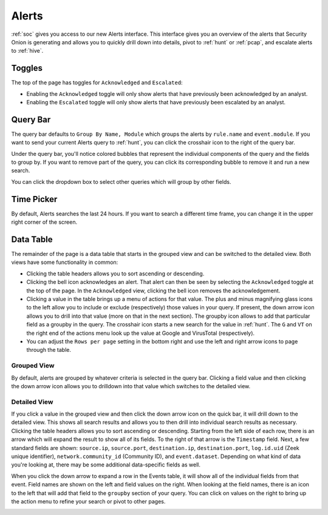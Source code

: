 .. _alerts:

Alerts
======

:ref:`soc` gives you access to our new Alerts interface. This interface gives you an overview of the alerts that Security Onion is generating and allows you to quickly drill down into details, pivot to :ref:`hunt` or :ref:`pcap`, and escalate alerts to :ref:`hive`.

.. image:: https://user-images.githubusercontent.com/1659467/94588147-8ca28600-0251-11eb-810c-ed4848ab16dc.png
  :target: https://user-images.githubusercontent.com/1659467/94588147-8ca28600-0251-11eb-810c-ed4848ab16dc.png
  
Toggles
-------

The top of the page has toggles for ``Acknowledged`` and ``Escalated``:

.. image:: https://user-images.githubusercontent.com/1659467/94587683-ed7d8e80-0250-11eb-951d-282ba76932f7.png
  :target: https://user-images.githubusercontent.com/1659467/94587683-ed7d8e80-0250-11eb-951d-282ba76932f7.png

- Enabling the ``Acknowledged`` toggle will only show alerts that have previously been acknowledged by an analyst. 

- Enabling the ``Escalated`` toggle will only show alerts that have previously been escalated by an analyst.

Query Bar
---------
The query bar defaults to ``Group By Name, Module`` which groups the alerts by ``rule.name`` and ``event.module``. If you want to send your current Alerts query to :ref:`hunt`, you can click the crosshair icon to the right of the query bar.

.. image:: https://user-images.githubusercontent.com/1659467/94588282-b491e980-0251-11eb-92e5-b024e3b211eb.png
  :target: https://user-images.githubusercontent.com/1659467/94588282-b491e980-0251-11eb-92e5-b024e3b211eb.png

Under the query bar, you'll notice colored bubbles that represent the individual components of the query and the fields to group by. If you want to remove part of the query, you can click its corresponding bubble to remove it and run a new search.

You can click the dropdown box to select other queries which will group by other fields.

.. image:: https://user-images.githubusercontent.com/1659467/94587759-0c7c2080-0251-11eb-9ae6-b4926a571adc.png
  :target: https://user-images.githubusercontent.com/1659467/94587759-0c7c2080-0251-11eb-9ae6-b4926a571adc.png
  
Time Picker
-----------

By default, Alerts searches the last 24 hours. If you want to search a different time frame, you can change it in the upper right corner of the screen.

.. image:: https://user-images.githubusercontent.com/1659467/94587826-20c01d80-0251-11eb-8fa3-2e73a0763981.png
  :target: https://user-images.githubusercontent.com/1659467/94587826-20c01d80-0251-11eb-8fa3-2e73a0763981.png

Data Table
----------

The remainder of the page is a data table that starts in the grouped view and can be switched to the detailed view. Both views have some functionality in common:

- Clicking the table headers allows you to sort ascending or descending. 

- Clicking the bell icon acknowledges an alert. That alert can then be seen by selecting the ``Acknowledged`` toggle at the top of the page. In the ``Acknowledged`` view, clicking the bell icon removes the acknowledgement.

- Clicking a value in the table brings up a menu of actions for that value. The plus and minus magnifying glass icons to the left allow you to include or exclude (respectively) those values in your query. If present, the down arrow icon allows you to drill into that value (more on that in the next section). The groupby icon allows to add that particular field as a groupby in the query. The crosshair icon starts a new search for the value in :ref:`hunt`. The ``G`` and ``VT`` on the right end of the actions menu look up the value at Google and VirusTotal (respectively).

- You can adjust the ``Rows per page`` setting in the bottom right and use the left and right arrow icons to page through the table.

Grouped View
~~~~~~~~~~~~

By default, alerts are grouped by whatever criteria is selected in the query bar. Clicking a field value and then clicking the down arrow icon allows you to drilldown into that value which switches to the detailed view.

.. image:: https://user-images.githubusercontent.com/1659467/94587954-49e0ae00-0251-11eb-8f3d-1dbbd8da87c8.png
  :target: https://user-images.githubusercontent.com/1659467/94587954-49e0ae00-0251-11eb-8f3d-1dbbd8da87c8.png

Detailed View
~~~~~~~~~~~~~

If you click a value in the grouped view and then click the down arrow icon on the quick bar, it will drill down to the detailed view. This shows all search results and allows you to then drill into individual search results as necessary. Clicking the table headers allows you to sort ascending or descending. Starting from the left side of each row, there is an arrow which will expand the result to show all of its fields. To the right of that arrow is the ``Timestamp`` field. Next, a few standard fields are shown: ``source.ip``, ``source.port``, ``destination.ip``, ``destination.port``, ``log.id.uid`` (Zeek unique identifier), ``network.community_id`` (Community ID), and ``event.dataset``. Depending on what kind of data you're looking at, there may be some additional data-specific fields as well. 

.. image:: https://user-images.githubusercontent.com/1659467/94588013-5ebd4180-0251-11eb-8256-1e1194e35079.png
  :target: https://user-images.githubusercontent.com/1659467/94588013-5ebd4180-0251-11eb-8256-1e1194e35079.png

When you click the down arrow to expand a row in the Events table, it will show all of the individual fields from that event. Field names are shown on the left and field values on the right. When looking at the field names, there is an icon to the left that will add that field to the ``groupby`` section of your query. You can click on values on the right to bring up the action menu to refine your search or pivot to other pages. 

.. image:: https://user-images.githubusercontent.com/1659467/94588079-74cb0200-0251-11eb-9dc9-6926b2f4d1f5.png
  :target: https://user-images.githubusercontent.com/1659467/94588079-74cb0200-0251-11eb-9dc9-6926b2f4d1f5.png

